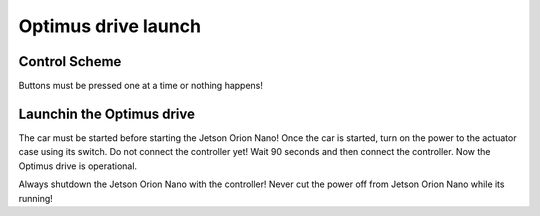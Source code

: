 ###############
Optimus drive launch
###############


Control Scheme
===============

.. image:: images/ps4_controller_layout.PNG
    :width: 1000


Buttons must be pressed one at a time or nothing happens!


.. list-table:: 
    :widths: 30 30 40
    :header-rows: 1
    :class: longtable

    * - Action
      - Button
      - Notes

    * - Shutdown
      - Share + Options
      - Press simultaneously until the Jetson Orion Nano 
      shutdown

    * - Brake
      - L2
      - The amount of trigger pulled corresponds to the brake pushed

    * - Brake trim
      - L1
      - Allows adjustment of the starting position of the brake actuator

    * - Gas
      - R2
      - The amount of trigger pulled corresponds to the gas pushed

    * - Gas trim
      - R1
      - Allows adjustment of the starting position of the gas actuator

    * - Pedal trim reset
      - L1 + R1
      - Press simultaneously until the both linear actuatorshave returned to zero position

    * - Electrical handbrake
      - O
      - Press the brake pedal until the electric parking brake is released. When the electric parking brake is activated, the other buttons do nothing.

    * - Release electric handbrake
      - X
      - Releases electric handbrake

    * - Steering
      - L Joystick
      - Turning the joystick to the left moves the steering wheel to the left and turning the joystick to the rigth moves the steering wheel to rigth

    * - Steering trim
      - Triangle
      - Pressing Triangle sets this point as the new center of the steering wheel


Launchin the Optimus drive
=========================


The car must be started before starting the Jetson Orion Nano!
Once the car is started, turn on the power to the actuator case using its switch. 
Do not connect the controller yet!
Wait 90 seconds and then connect the controller.
Now the Optimus drive is operational.

Always shutdown the Jetson Orion Nano with the controller! Never cut the power off from Jetson Orion Nano while its running!




